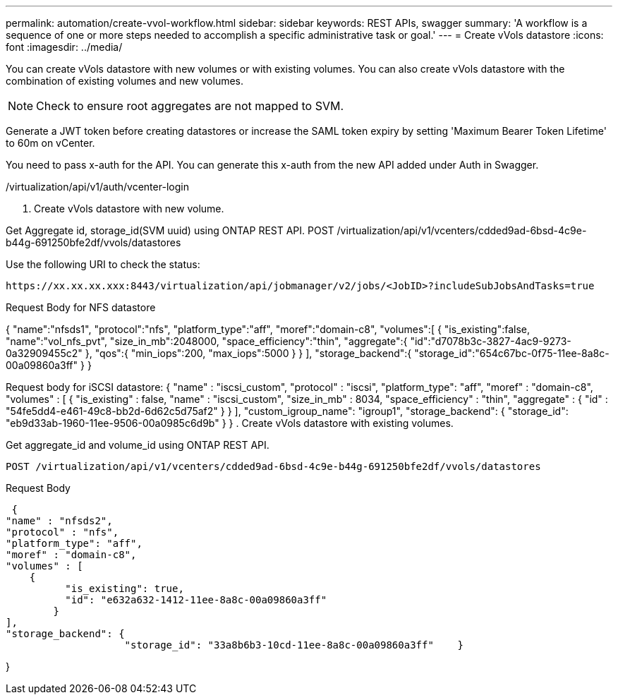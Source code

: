 ---
permalink: automation/create-vvol-workflow.html
sidebar: sidebar
keywords: REST APIs, swagger
summary: 'A workflow is a sequence of one or more steps needed to accomplish a specific administrative task or goal.'
---
= Create vVols datastore
:icons: font
:imagesdir: ../media/

[.lead]
You can create vVols datastore with new volumes or with existing volumes. You can also create vVols datastore with the combination of existing volumes and new volumes.

[NOTE]
Check to ensure root aggregates are not mapped to SVM.

Generate a JWT token before creating datastores or increase the SAML token expiry by setting 'Maximum Bearer Token Lifetime' to 60m on vCenter.

You need to pass x-auth for the API. You can generate this x-auth from the new API added under Auth in Swagger.

/virtualization/api/v1/auth/vcenter-login

. Create vVols datastore with new volume.

Get Aggregate id, storage_id(SVM uuid) using ONTAP REST API. 
POST /virtualization/api/v1/vcenters/cdded9ad-6bsd-4c9e-b44g-691250bfe2df/vvols/datastores

Use the following URI to check the status:

`\https://xx.xx.xx.xxx:8443/virtualization/api/jobmanager/v2/jobs/<JobID>?includeSubJobsAndTasks=true`

Request Body for NFS datastore

{
   "name":"nfsds1",
   "protocol":"nfs",
   "platform_type":"aff",
   "moref":"domain-c8",
   "volumes":[
      {
         "is_existing":false,
         "name":"vol_nfs_pvt",
         "size_in_mb":2048000,
         "space_efficiency":"thin",
         "aggregate":{
            "id":"d7078b3c-3827-4ac9-9273-0a32909455c2"
         },
         "qos":{
            "min_iops":200,
            "max_iops":5000
         }
      }
   ],
   "storage_backend":{
      "storage_id":"654c67bc-0f75-11ee-8a8c-00a09860a3ff"
   }
}

Request body for iSCSI datastore:
{
   "name" : "iscsi_custom",
   "protocol" : "iscsi",
   "platform_type": "aff",
   "moref" : "domain-c8",
   "volumes" : [
       {
           "is_existing" : false,
           "name" : "iscsi_custom",
           "size_in_mb" : 8034,
           "space_efficiency" : "thin",
           "aggregate" : {
               "id" : "54fe5dd4-e461-49c8-bb2d-6d62c5d75af2"
           }
       }
   ],
   "custom_igroup_name": "igroup1",
   "storage_backend": {
                       "storage_id": "eb9d33ab-1960-11ee-9506-00a0985c6d9b"    }
}
. Create vVols datastore with existing volumes. 

Get aggregate_id and volume_id using ONTAP REST API. 

     POST /virtualization/api/v1/vcenters/cdded9ad-6bsd-4c9e-b44g-691250bfe2df/vvols/datastores

Request Body

     {
    "name" : "nfsds2",
    "protocol" : "nfs",
    "platform_type": "aff",
    "moref" : "domain-c8",
    "volumes" : [
        {
              "is_existing": true,
              "id": "e632a632-1412-11ee-8a8c-00a09860a3ff"
            }
    ],
    "storage_backend": {
                        "storage_id": "33a8b6b3-10cd-11ee-8a8c-00a09860a3ff"    }
 
}